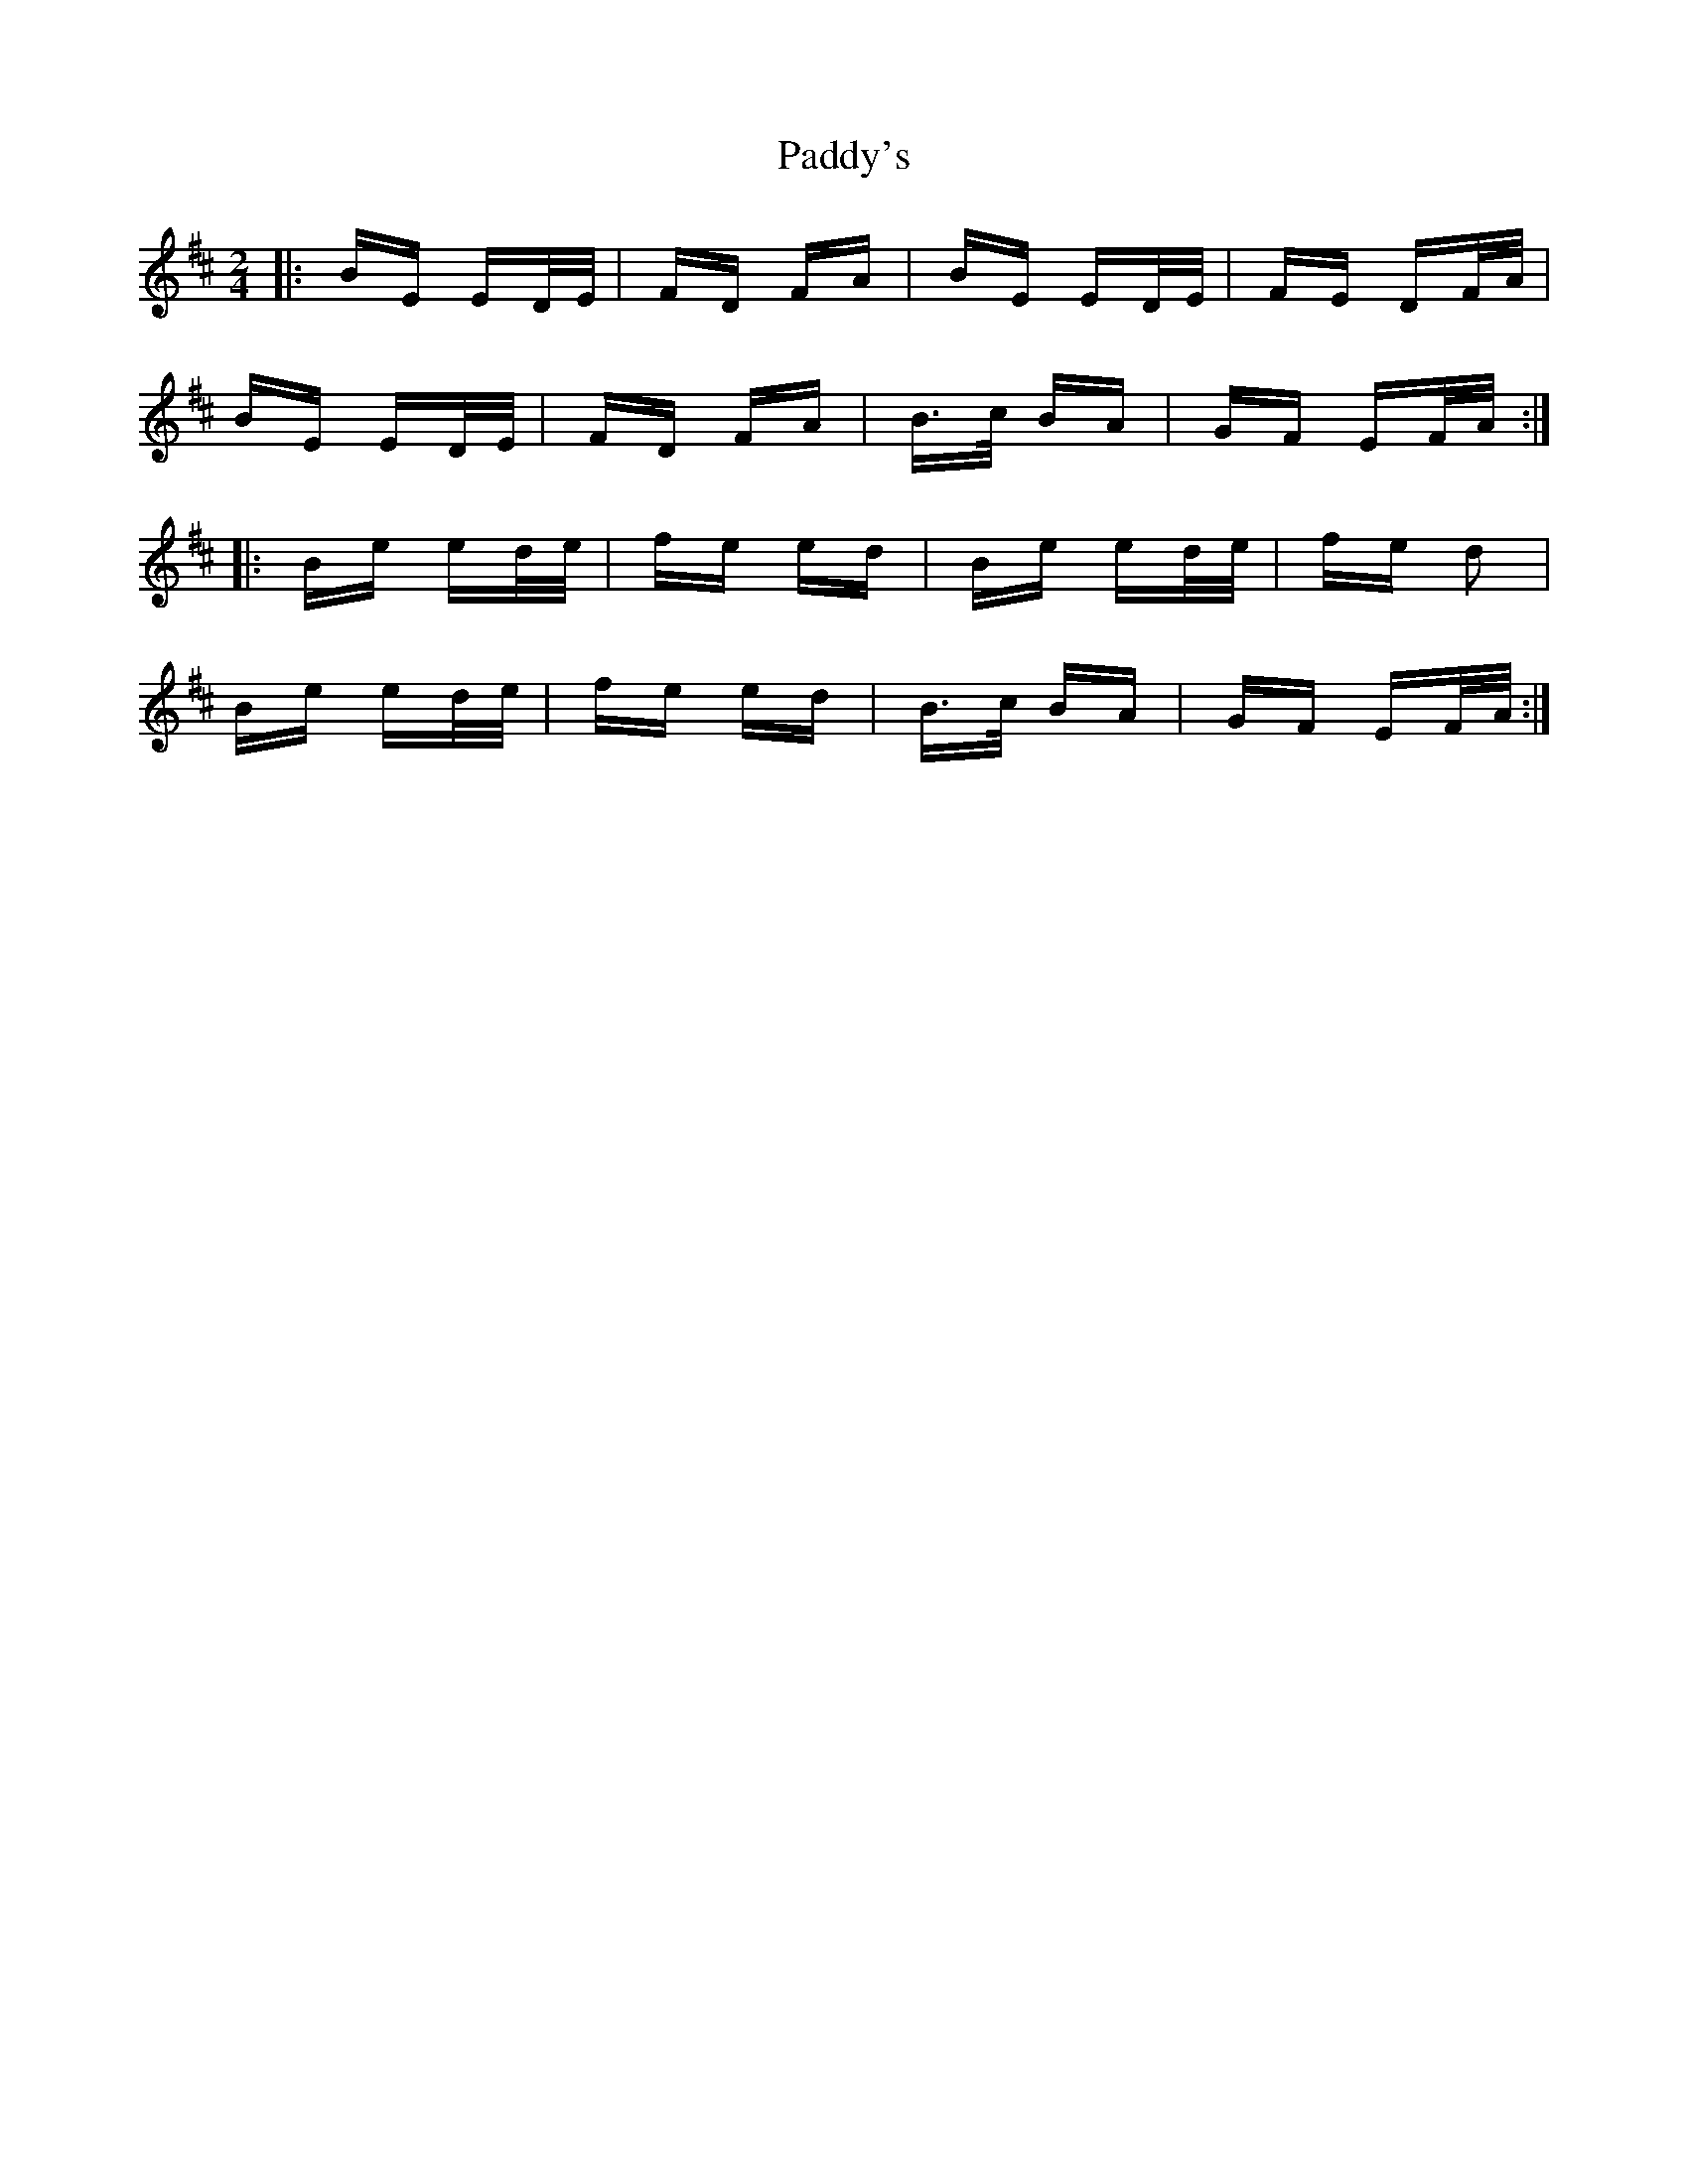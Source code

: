 X: 31508
T: Paddy's
R: polka
M: 2/4
K: Edorian
|:BE ED/E/|FD FA|BE ED/E/|FE DF/A/|
BE ED/E/|FD FA|B>c BA|GF EF/A/:|
|:Be ed/e/|fe ed|Be ed/e/|fe d2|
Be ed/e/|fe ed|B>c BA|GF EF/A/:|

